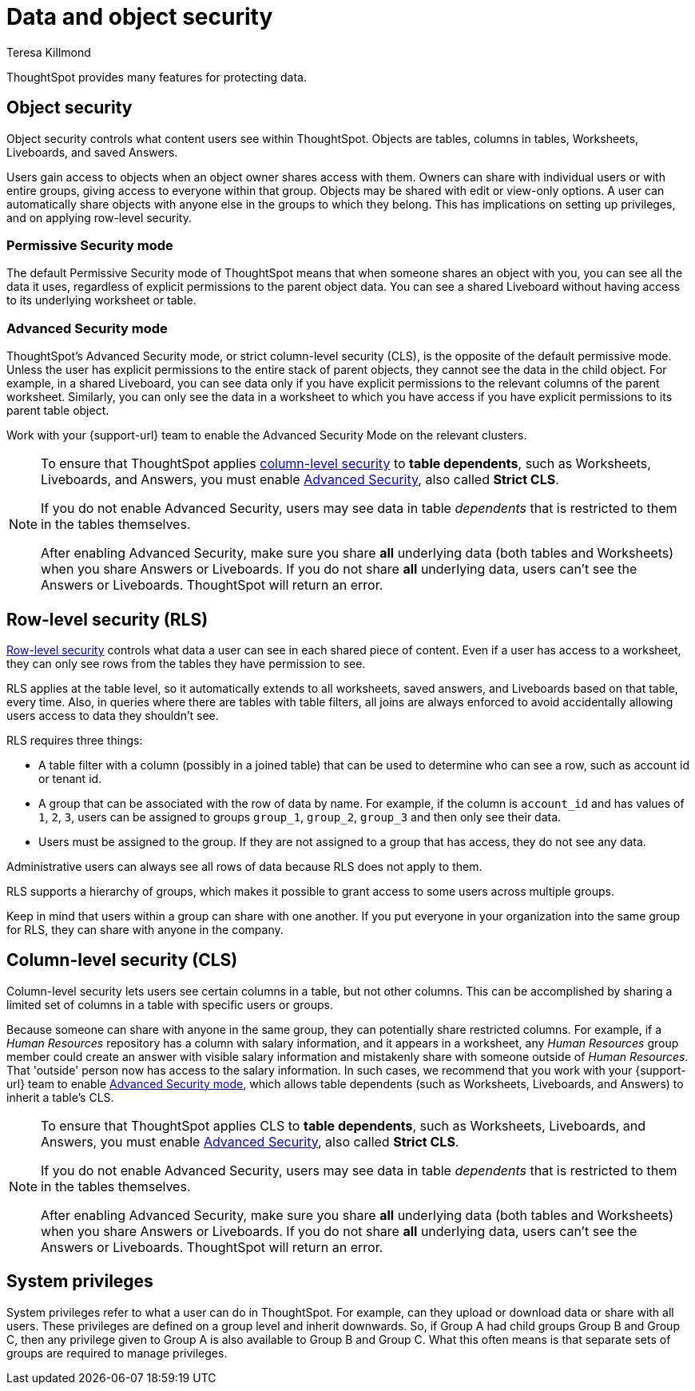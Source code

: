 = Data and object security
:last_updated: 4/12/2023
:author: Teresa Killmond
:experimental:
:linkattrs:
:page-layout: default-cloud
:description: Learn about data and object security in ThoughtSpot.

ThoughtSpot provides many features for protecting data.

[#object-security]
== Object security

Object security controls what content users see within ThoughtSpot.
Objects are tables, columns in tables, Worksheets, Liveboards, and saved Answers.

Users gain access to objects when an object owner shares access with them.
Owners can share with individual users or with entire groups, giving access to everyone within that group.
Objects may be shared with edit or view-only options.
A user can automatically share objects with anyone else in the groups to which they belong.
This has implications on setting up privileges, and on applying row-level security.

=== Permissive Security mode

The default Permissive Security mode of ThoughtSpot means that when someone shares an object with you, you can see all the data it uses, regardless of explicit permissions to the parent object data.
You can see a shared Liveboard without having access to its underlying worksheet or table.

[#advanced-security-mode]
=== Advanced Security mode

ThoughtSpot's Advanced Security mode, or strict column-level security (CLS), is the opposite of the default permissive mode.
Unless the user has explicit permissions to the entire stack of parent objects, they cannot see the data in the child object.
For example, in a shared Liveboard, you can see data only if you have explicit permissions to the relevant columns of the parent worksheet.
Similarly, you can only see the data in a worksheet to which you have access if you have explicit permissions to its parent table object.

Work with your {support-url} team to enable the Advanced Security Mode on the relevant clusters.

[NOTE]
====
To ensure that ThoughtSpot applies <<cls,column-level security>> to *table dependents*, such as Worksheets, Liveboards, and Answers, you must enable <<advanced-security-mode,Advanced Security>>, also called *Strict CLS*.

If you do not enable Advanced Security, users may see data in table _dependents_ that is restricted to them in the tables themselves.

After enabling Advanced Security, make sure you share *all* underlying data (both tables and Worksheets) when you share Answers or Liveboards. If you do not share *all* underlying data, users can't see the Answers or Liveboards. ThoughtSpot will return an error.
====

== Row-level security (RLS)

xref:security-rls.adoc[Row-level security] controls what data a user can see in each shared piece of content.
Even if a user has access to a worksheet, they can only see rows from the tables they have permission to see.

RLS applies at the table level, so it automatically extends to all worksheets, saved answers, and Liveboards based on that table, every time.
Also, in queries where there are tables with table filters, all joins are always enforced to avoid accidentally allowing users access to data they shouldn't see.

RLS requires three things:

* A table filter with a column (possibly in a joined table) that can be used to determine who can see a row, such as account id or tenant id.
* A group that can be associated with the row of data by name.
For example, if the column is `account_id` and has values of `1`, `2`, `3`, users can be assigned to groups `group_1`, `group_2`, `group_3` and then only see their data.
* Users must be assigned to the group.
If they are not assigned to a group that has access, they do not see any data.

Administrative users can always see all rows of data because RLS does not apply to them.

RLS supports a hierarchy of groups, which makes it possible to grant access to some users across multiple groups.

Keep in mind that users within a group can share with one another.
If you put everyone in your organization into the same group for RLS, they can share with anyone in the company.

[#cls]
== Column-level security (CLS)

Column-level security lets users see certain columns in a table, but not other columns.
This can be accomplished by sharing a limited set of columns in a table with specific users or groups.

Because someone can share with anyone in the same group, they can potentially share restricted columns.
For example, if a _Human Resources_ repository has a column with salary information, and it appears in a worksheet, any _Human Resources_ group member could create an answer with visible salary information and mistakenly share with someone outside of _Human Resources_.
That 'outside' person now has access to the salary information.
In such cases, we recommend that you work with your {support-url} team to enable <<advanced-security-mode,Advanced Security mode>>, which allows table dependents (such as Worksheets, Liveboards, and Answers) to inherit a table's CLS.

[NOTE]
====
To ensure that ThoughtSpot applies CLS to *table dependents*, such as Worksheets, Liveboards, and Answers, you must enable <<advanced-security-mode,Advanced Security>>, also called *Strict CLS*.

If you do not enable Advanced Security, users may see data in table _dependents_ that is restricted to them in the tables themselves.

After enabling Advanced Security, make sure you share *all* underlying data (both tables and Worksheets) when you share Answers or Liveboards. If you do not share *all* underlying data, users can't see the Answers or Liveboards. ThoughtSpot will return an error.
====

== System privileges

System privileges refer to what a user can do in ThoughtSpot.
For example, can they upload or download data or share with all users.
These privileges are defined on a group level and inherit downwards.
So, if Group A had child groups Group B and Group C, then any privilege given to Group A is also available to Group B and Group C.
What this often means is that separate sets of groups are required to manage privileges.
